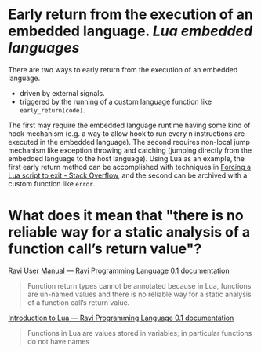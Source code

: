 * Early return from the execution of an embedded language. [[Lua]] [[embedded languages]]
There are two ways to early return from the execution of an embedded language.
+ driven by external signals.
+ triggered by the running of a custom language function like ~early_return(code)~.
The first may require the embedded language runtime having some kind of hook mechanism (e.g. a way to allow hook to run every n instructions are executed in the embedded language). The second requires non-local jump mechanism like exception throwing and catching (jumping directly from the embedded language to the host language).
Using Lua as an example, the first early return method can be  accomplished with techniques in [[https://stackoverflow.com/questions/6913999/forcing-a-lua-script-to-exit][Forcing a Lua script to exit - Stack Overflow]], and the second can be archived with a custom function like ~error~.
* What does it mean that "there is no reliable way for a static analysis of a function call’s return value"?
[[https://the-ravi-programming-language.readthedocs.io/en/latest/ravi-reference.html#optional-static-typing][Ravi User Manual — Ravi Programming Language 0.1 documentation]]
#+BEGIN_QUOTE
Function return types cannot be annotated because in Lua, functions are un-named values and there is no reliable way for a static analysis of a function call’s return value.
#+END_QUOTE
[[https://the-ravi-programming-language.readthedocs.io/en/latest/lua-introduction.html#key-features-of-lua][Introduction to Lua — Ravi Programming Language 0.1 documentation]]
#+BEGIN_QUOTE
Functions in Lua are values stored in variables; in particular functions do not have names
#+END_QUOTE